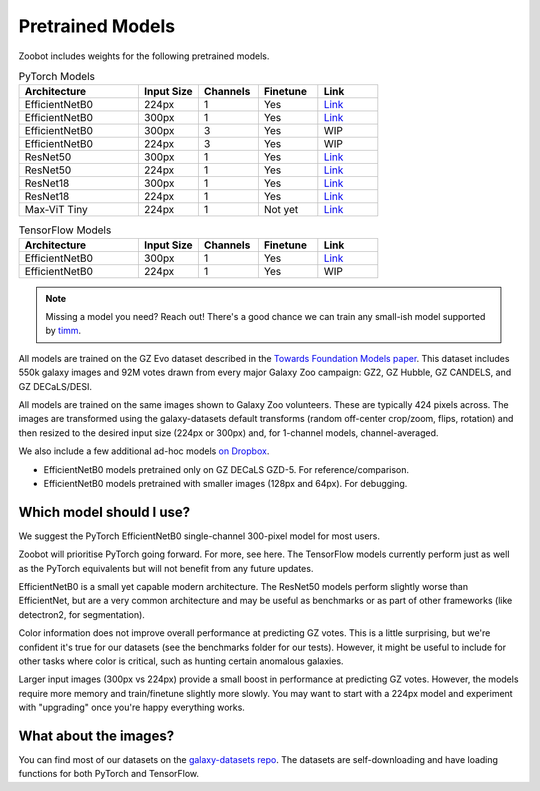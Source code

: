 .. _datanotes:

Pretrained Models
=================

Zoobot includes weights for the following pretrained models. 

.. list-table:: PyTorch Models
   :widths: 70 35 35 35 35
   :header-rows: 1

   * - Architecture
     - Input Size 
     - Channels
     - Finetune
     - Link
   * - EfficientNetB0
     - 224px
     - 1
     - Yes
     - `Link <https://www.dropbox.com/s/7ixwo59imjfz4ay/effnetb0_greyscale_224px.ckpt?dl=0>`__
   * - EfficientNetB0 
     - 300px
     - 1 
     - Yes
     - `Link <https://www.dropbox.com/s/izvqagd6rkhi4lq/effnetb0_greyscale_300px.ckpt?dl=0>`__
   * - EfficientNetB0 
     - 300px
     - 3
     - Yes
     - WIP
   * - EfficientNetB0 
     - 224px
     - 3
     - Yes
     - WIP
   * - ResNet50 
     - 300px
     - 1
     - Yes
     - `Link <https://www.dropbox.com/s/hvvpy2dar0v1wti/resnet50_greyscale_300px.ckpt?dl=0>`__
   * - ResNet50
     - 224px
     - 1
     - Yes
     - `Link <https://www.dropbox.com/s/copj2576v9uso16/resnet50_greyscale_224px.ckpt?dl=0>`__
   * - ResNet18 
     - 300px
     - 1
     - Yes
     - `Link <https://www.dropbox.com/s/th1irihafkr3wqp/resnet18_greyscale_300px.ckpt?dl=0>`__
   * - ResNet18
     - 224px
     - 1
     - Yes
     - `Link <https://www.dropbox.com/s/on21ri74rbz0qi1/resnet18_greyscale_224px.ckpt?dl=0>`__
   * - Max-ViT Tiny
     - 224px
     - 1
     - Not yet
     - `Link <https://www.dropbox.com/s/pndcgi6wxh9wuqb/maxvittiny_greyscale_224px.ckpt?dl=0>`__



.. list-table:: TensorFlow Models
   :widths: 70 35 35 35 35
   :header-rows: 1

   * - Architecture
     - Input Size 
     - Channels
     - Finetune
     - Link
   * - EfficientNetB0 
     - 300px
     - 1 
     - Yes
     - `Link <https://www.dropbox.com/scl/fo/h8xtoij1wf61oubqhj85x/h?dl=0&rlkey=g80xo368hbacae9465f4pb1q5>`__
   * - EfficientNetB0 
     - 224px
     - 1 
     - Yes
     - WIP


.. note:: 

    Missing a model you need? Reach out! There's a good chance we can train any small-ish model supported by `timm <https://github.com/huggingface/pytorch-image-models>`_.

All models are trained on the GZ Evo dataset described in the `Towards Foundation Models paper <https://arxiv.org/abs/2206.11927>`_.
This dataset includes 550k galaxy images and 92M votes drawn from every major Galaxy Zoo campaign: GZ2, GZ Hubble, GZ CANDELS, and GZ DECaLS/DESI.

All models are trained on the same images shown to Galaxy Zoo volunteers.
These are typically 424 pixels across.
The images are transformed using the galaxy-datasets default transforms (random off-center crop/zoom, flips, rotation) and then resized to the desired input size (224px or 300px) and, for 1-channel models, channel-averaged.

We also include a few additional ad-hoc models `on Dropbox <https://www.dropbox.com/scl/fo/l1l7frgy12wtmsbm0hihb/h?dl=0&rlkey=sq5wevuhxs7ku5ki4cwhbhm5j>`_.

- EfficientNetB0 models pretrained only on GZ DECaLS GZD-5. For reference/comparison.
- EfficientNetB0 models pretrained with smaller images (128px and 64px). For debugging.


Which model should I use?
--------------------------

We suggest the PyTorch EfficientNetB0 single-channel 300-pixel model for most users.

Zoobot will prioritise PyTorch going forward. For more, see here.
The TensorFlow models currently perform just as well as the PyTorch equivalents but will not benefit from any future updates.

EfficientNetB0 is a small yet capable modern architecture. 
The ResNet50 models perform slightly worse than EfficientNet, but are a very common architecture and may be useful as benchmarks or as part of other frameworks (like detectron2, for segmentation).

Color information does not improve overall performance at predicting GZ votes.
This is a little surprising, but we're confident it's true for our datasets (see the benchmarks folder for our tests).
However, it might be useful to include for other tasks where color is critical, such as hunting certain anomalous galaxies.

Larger input images (300px vs 224px) provide a small boost in performance at predicting GZ votes.
However, the models require more memory and train/finetune slightly more slowly.
You may want to start with a 224px model and experiment with "upgrading" once you're happy everything works.


What about the images?
--------------------------

You can find most of our datasets on the `galaxy-datasets repo <https://github.com/mwalmsley/galaxy-datasets>`_.
The datasets are self-downloading and have loading functions for both PyTorch and TensorFlow.
